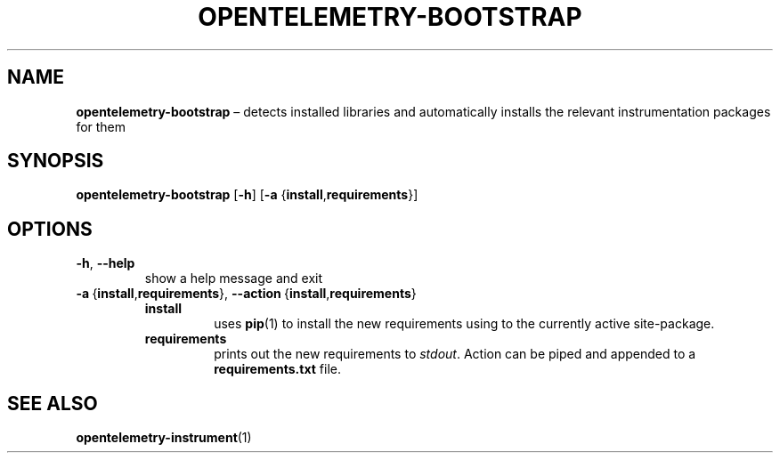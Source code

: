 .TH OPENTELEMETRY\-BOOTSTRAP "1" "August 2021" "" "User Commands"
.SH NAME
.B opentelemetry\-bootstrap
\(en detects installed libraries and automatically installs the relevant
instrumentation packages for them
.SH SYNOPSIS
.B opentelemetry\-bootstrap
.RB [ \-h ]
.RB [ \-a
.RB { install , requirements }]
.SH OPTIONS
.TP
.B \-h\fR,\ \fB\-\-help
show a help message and exit
.TP
.B \-a\fR\ {\fBinstall\fR,\fBrequirements\fR},\ \fB\-\-action\fR\ {\fBinstall\fR,\fBrequirements\fR}
.RS +7n
.TP
.B install
uses
.BR pip (1)
to install the new requirements using to the currently active site-package.
.TP
.B requirements
prints out the new requirements to
.IR stdout .
Action can be piped and appended to a
.B requirements.txt
file.
.RE
.SH "SEE\ ALSO"
.BR opentelemetry\-instrument (1)
